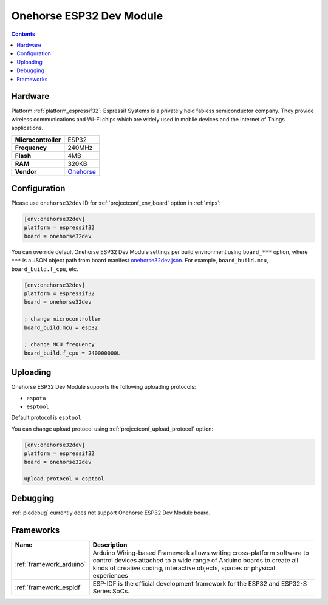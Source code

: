 
.. _board_espressif32_onehorse32dev:

Onehorse ESP32 Dev Module
=========================

.. contents::

Hardware
--------

Platform :ref:`platform_espressif32`: Espressif Systems is a privately held fabless semiconductor company. They provide wireless communications and Wi-Fi chips which are widely used in mobile devices and the Internet of Things applications.

.. list-table::

  * - **Microcontroller**
    - ESP32
  * - **Frequency**
    - 240MHz
  * - **Flash**
    - 4MB
  * - **RAM**
    - 320KB
  * - **Vendor**
    - `Onehorse <https://www.tindie.com/products/onehorse/esp32-development-board/?utm_source=platformio.org&utm_medium=docs>`__


Configuration
-------------

Please use ``onehorse32dev`` ID for :ref:`projectconf_env_board` option in :ref:`mips`:

.. code-block:: ini

  [env:onehorse32dev]
  platform = espressif32
  board = onehorse32dev

You can override default Onehorse ESP32 Dev Module settings per build environment using
``board_***`` option, where ``***`` is a JSON object path from
board manifest `onehorse32dev.json <https://github.com/platformio/platform-espressif32/blob/master/boards/onehorse32dev.json>`_. For example,
``board_build.mcu``, ``board_build.f_cpu``, etc.

.. code-block:: ini

  [env:onehorse32dev]
  platform = espressif32
  board = onehorse32dev

  ; change microcontroller
  board_build.mcu = esp32

  ; change MCU frequency
  board_build.f_cpu = 240000000L


Uploading
---------
Onehorse ESP32 Dev Module supports the following uploading protocols:

* ``espota``
* ``esptool``

Default protocol is ``esptool``

You can change upload protocol using :ref:`projectconf_upload_protocol` option:

.. code-block:: ini

  [env:onehorse32dev]
  platform = espressif32
  board = onehorse32dev

  upload_protocol = esptool

Debugging
---------
:ref:`piodebug` currently does not support Onehorse ESP32 Dev Module board.

Frameworks
----------
.. list-table::
    :header-rows:  1

    * - Name
      - Description

    * - :ref:`framework_arduino`
      - Arduino Wiring-based Framework allows writing cross-platform software to control devices attached to a wide range of Arduino boards to create all kinds of creative coding, interactive objects, spaces or physical experiences

    * - :ref:`framework_espidf`
      - ESP-IDF is the official development framework for the ESP32 and ESP32-S Series SoCs.
